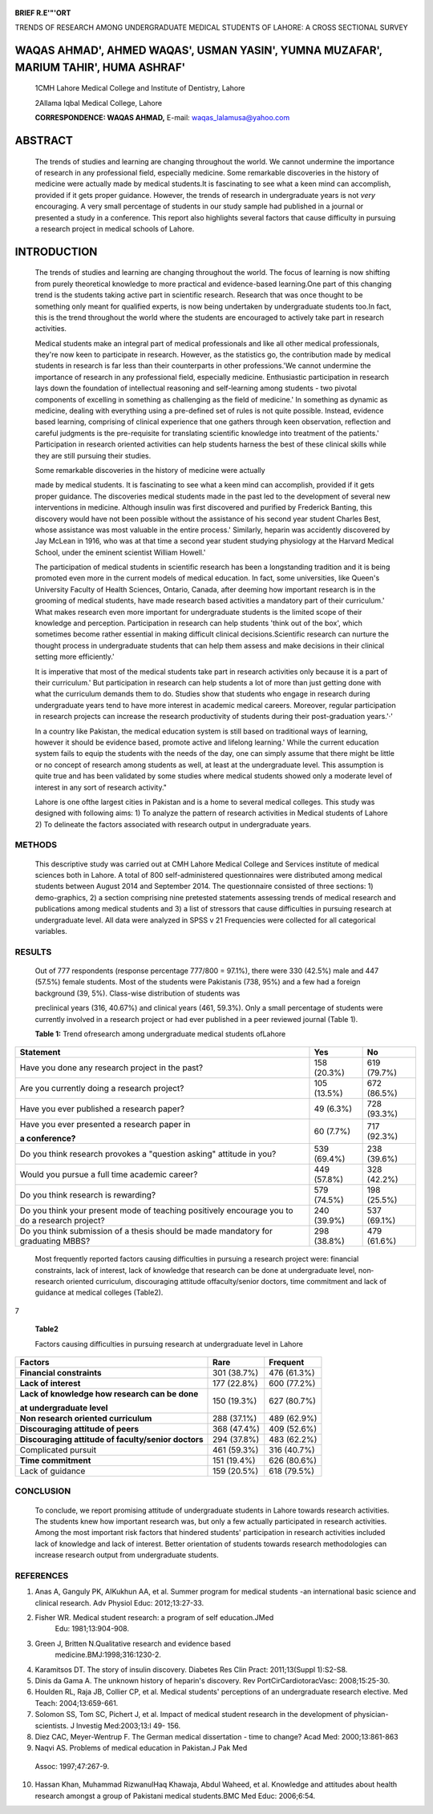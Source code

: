    .. image:: media/image1.png
      :width: 1.41313in
      :height: 0.1625in

|image1|\ **BRIEF R.E'"'ORT**

TRENDS OF RESEARCH AMONG UNDERGRADUATE MEDICAL STUDENTS OF LAHORE: A
CROSS SECTIONAL SURVEY

WAQAS AHMAD', AHMED WAQAS', USMAN YASIN', YUMNA MUZAFAR', MARIUM TAHIR', HUMA ASHRAF'
=====================================================================================

   1CMH Lahore Medical College and Institute of Dentistry, Lahore

   2Allama Iqbal Medical College, Lahore

   **CORRESPONDENCE: WAQAS AHMAD,** E-mail: waqas_lalamusa@yahoo.com

ABSTRACT
========

   The trends of studies and learning are changing throughout the world.
   We cannot undermine the importance of research in any professional
   field, especially medicine. Some remarkable discoveries in the
   history of medicine were actually made by medical students.It is
   fascinating to see what a keen mind can accomplish, provided if it
   gets proper guidance. However, the trends of research in
   undergraduate years is not *very* encouraging. A very small
   percentage of students in our study sample had published in a journal
   or presented a study in a conference. This report also highlights
   several factors that cause difficulty in pursuing a research project
   in medical schools of Lahore.

INTRODUCTION
============

   The trends of studies and learning are changing throughout the world.
   The focus of learning is now shifting from purely theoretical
   knowledge to more practical and evidence-based learning.One part of
   this changing trend is the students taking active part in scientific
   research. Research that was once thought to be something only meant
   for qualified experts, is now being undertaken by undergraduate
   students too.In fact, this is the trend throughout the world where
   the students are encouraged to actively take part in research
   activities.

   Medical students make an integral part of medical professionals and
   like all other medical professionals, they're now keen to participate
   in research. However, as the statistics go, the contribution made by
   medical students in research is far less than their counterparts in
   other professions.'We cannot undermine the importance of research in
   any professional field, especially medicine. Enthusiastic
   participation in research lays down the foundation of intellectual
   reasoning and self-learning among students - two pivotal components
   of excelling in something as challenging as the field of medicine.'
   In something as dynamic as medicine, dealing with everything using a
   pre-defined set of rules is not quite possible. Instead, evidence
   based learning, comprising of clinical experience that one gathers
   through keen observation, reflection and careful judgments is the
   pre-requisite for translating scientific knowledge into treatment of
   the patients.' Participation in research oriented activities can help
   students harness the best of these clinical skills while they are
   still pursuing their studies.

   Some remarkable discoveries in the history of medicine were actually

   made by medical students. It is fascinating to see what a keen mind
   can accomplish, provided if it gets proper guidance. The discoveries
   medical students made in the past led to the development of several
   new interventions in medicine. Although insulin was first discovered
   and purified by Frederick Banting, this discovery would have not been
   possible without the assistance of his second year student Charles
   Best, whose assistance was most valuable in the entire process.'
   Similarly, heparin was accidently discovered by Jay McLean in 1916,
   who was at that time a second year student studying physiology at the
   Harvard Medical School, under the eminent scientist William Howell.'

   The participation of medical students in scientific research has been
   a longstanding tradition and it is being promoted even more in the
   current models of medical education. In fact, some universities, like
   Queen's University Faculty of Health Sciences, Ontario, Canada, after
   deeming how important research is in the grooming of medical
   students, have made research based activities a mandatory part of
   their curriculum.' What makes research even more important for
   undergraduate students is the limited scope of their knowledge and
   perception. Participation in research can help students 'think out of
   the box', which sometimes become rather essential in making difficult
   clinical decisions.Scientific research can nurture the thought
   process in undergraduate students that can help them assess and make
   decisions in their clinical setting more efficiently.'

   It is imperative that most of the medical students take part in
   research activities only because it is a part of their curriculum.'
   But participation in research can help students a lot of more than
   just getting done with what the curriculum demands them to do.
   Studies show that students who engage in research during
   undergraduate years tend to have more interest in academic medical
   careers. Moreover, regular participation in research projects can
   increase the research productivity of students during their
   post-graduation years.'·'

   In a country like Pakistan, the medical education system is still
   based on traditional ways of learning, however it should be evidence
   based, promote active and lifelong learning.' While the current
   education system fails to equip the students with the needs of the
   day, one can simply assume that there might be little or no concept
   of research among students as well, at least at the undergraduate
   level. This assumption is quite true and has been validated by some
   studies where medical students showed only a moderate level of
   interest in any sort of research activity."

   Lahore is one ofthe largest cities in Pakistan and is a home to
   several medical colleges. This study was designed with following
   aims: 1) To analyze the pattern of research activities in Medical
   students of Lahore 2) To delineate the factors associated with
   research output in undergraduate years.

METHODS
-------

   This descriptive study was carried out at CMH Lahore Medical College
   and Services institute of medical sciences both in Lahore. A total of
   800 self-administered questionnaires were distributed among medical
   students between August 2014 and September 2014. The questionnaire
   consisted of three sections: 1) demo-graphics, 2) a section
   comprising nine pretested statements assessing trends of medical
   research and publications among medical students and 3) a list of
   stressors that cause difficulties in pursuing research at
   undergraduate level. All data were analyzed in SPSS v 21 Frequencies
   were collected for all categorical variables.

RESULTS
-------

   Out of 777 respondents (response percentage 777/800 = 97.1%), there
   were 330 (42.5%) male and 447 (57.5%) female students. Most of the
   students were Pakistanis (738, 95%) and a few had a foreign
   background (39, 5%). Class-wise distribution of students was

   preclinical years (316, 40.67%) and clinical years (461, 59.3%). Only
   a small percentage of students were currently involved in a research
   project or had ever published in a peer reviewed journal (Table 1).

   **Table 1:** Trend ofresearch among undergraduate medical students
   ofLahore

+--------------------------------------------+------------+------------+
|    **Statement**                           |    **Yes** |    **No**  |
+============================================+============+============+
|    Have you done any research project in   |    158     |    619     |
|    the past?                               |    (20.3%) |    (79.7%) |
+--------------------------------------------+------------+------------+
|    Are you currently doing a research      |    105     |    672     |
|    project?                                |    (13.5%) |    (86.5%) |
+--------------------------------------------+------------+------------+
|    Have you ever published a research      |    49      |    728     |
|    paper?                                  |    (6.3%)  |    (93.3%) |
+--------------------------------------------+------------+------------+
|    Have you ever presented a research      |    60      |    717     |
|    paper in                                |    (7.7%)  |    (92.3%) |
|                                            |            |            |
|    **a conference?**                       |            |            |
+--------------------------------------------+------------+------------+
|    Do you think research provokes a        |    539     |    238     |
|    "question asking" attitude in you?      |    (69.4%) |    (39.6%) |
+--------------------------------------------+------------+------------+
|    Would you pursue a full time academic   |    449     |    328     |
|    career?                                 |    (57.8%) |    (42.2%) |
+--------------------------------------------+------------+------------+
|    Do you think research is rewarding?     |    579     |    198     |
|                                            |    (74.5%) |    (25.5%) |
+--------------------------------------------+------------+------------+
|    Do you think your present mode of       |    240     |    537     |
|    teaching positively encourage you to do |    (39.9%) |    (69.1%) |
|    a research project?                     |            |            |
+--------------------------------------------+------------+------------+
|    Do you think submission of a thesis     |    298     |    479     |
|    should be made mandatory for graduating |    (38.8%) |    (61.6%) |
|    MBBS?                                   |            |            |
+--------------------------------------------+------------+------------+

..

   Most frequently reported factors causing difficulties in pursuing a
   research project were: financial constraints, lack of interest, lack
   of knowledge that research can be done at undergraduate level, non­
   research oriented curriculum, discouraging attitude offaculty/senior
   doctors, time commitment and lack of guidance at medical colleges
   (Table2).

7

   |image2|\ **Table2**

   Factors causing difficulties in pursuing research at undergraduate
   level in Lahore

+----------------------------------------+--------------+--------------+
|    **Factors**                         |    Rare      |    Frequent  |
+========================================+==============+==============+
|    **Financial constraints**           |    301       |    476       |
|                                        |    (38.7%)   |    (61.3%)   |
+----------------------------------------+--------------+--------------+
|    **Lack of interest**                |    177       |    600       |
|                                        |    (22.8%)   |    (77.2%)   |
+----------------------------------------+--------------+--------------+
|    **Lack of knowledge how research    |    150       |    627       |
|    can be done**                       |    (19.3%)   |    (80.7%)   |
|                                        |              |              |
|    **at undergraduate level**          |              |              |
+----------------------------------------+--------------+--------------+
|    **Non research oriented             |    288       |    489       |
|    curriculum**                        |    (37.1%)   |    (62.9%)   |
+----------------------------------------+--------------+--------------+
|    **Discouraging attitude of peers**  |    368       |    409       |
|                                        |    (47.4%)   |    (52.6%)   |
+----------------------------------------+--------------+--------------+
|    **Discouraging attitude of          |    294       |    483       |
|    faculty/senior doctors**            |    (37.8%)   |    (62.2%)   |
+----------------------------------------+--------------+--------------+
|    Complicated pursuit                 |    461       |    316       |
|                                        |    (59.3%)   |    (40.7%)   |
+----------------------------------------+--------------+--------------+
|    **Time commitment**                 |    151       |    626       |
|                                        |    (19.4%)   |    (80.6%)   |
+----------------------------------------+--------------+--------------+
|    Lack of guidance                    |    159       |    618       |
|                                        |    (20.5%)   |    (79.5%)   |
+----------------------------------------+--------------+--------------+

CONCLUSION
----------

   To conclude, we report promising attitude of undergraduate students
   in Lahore towards research activities. The students knew how
   important research was, but only a few actually participated in
   research activities. Among the most important risk factors that
   hindered students' participation in research activities included lack
   of knowledge and lack of interest. Better orientation of students
   towards research methodologies can increase research output from
   undergraduate students.

REFERENCES
----------

1. Anas A, Ganguly PK, AIKukhun AA, et al. Summer program for medical
   students -an international basic science and clinical research. Adv
   Physiol Educ: 2012;13:27-33.

2. Fisher WR. Medical student research: a program of self­ education.JMed
      Edu: 1981;13:904-908.

3. Green J, Britten N.Qualitative research and evidence based
      medicine.BMJ:1998;316:1230-2.

4. Karamitsos DT. The story of insulin discovery. Diabetes Res Clin
   Pract: 2011;13(Suppl 1):S2-S8.

5. Dinis da Gama A. The unknown history of heparin's discovery. Rev
   PortCirCardiotoracVasc: 2008;15:25-30.

6. Houlden RL, Raja JB, Collier CP, et al. Medical students' perceptions
   of an undergraduate research elective. Med Teach: 2004;13:659-661.

7. Solomon SS, Tom SC, Pichert J, et al. Impact of medical student
   research in the development of physician-scientists. J lnvestig
   Med:2003;13:l 49- 156.

8. Diez CAC, Meyer-Wentrup F. The German medical dissertation - time to
   change? Acad Med: 2000;13:861-863

9. Naqvi AS. Problems of medical education in Pakistan.J Pak Med

..

   Assoc: 1997;47:267-9.

10. Hassan Khan, Muhammad RizwanulHaq Khawaja, Abdul Waheed, et al.
    Knowledge and attitudes about health research amongst a group of
    Pakistani medical students.BMC Med Educ: 2006;6:54.

.. |image1| image:: media/image2.png
   :width: 0.87515in
   :height: 0.65686in
.. |image2| image:: media/image3.png
   :width: 1.43712in
   :height: 0.17797in
